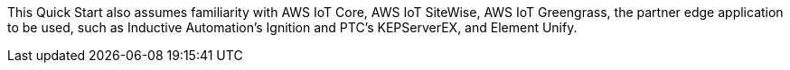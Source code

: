 // Replace the content in <>
// Describe or link to specific knowledge requirements; for example: "familiarity with basic concepts in the areas of networking, database operations, and data encryption" or "familiarity with <software>."

This Quick Start also assumes familiarity with AWS IoT Core, AWS IoT SiteWise, AWS IoT Greengrass, the partner edge application to be used, such as Inductive Automation's Ignition and PTC's KEPServerEX, and Element Unify.